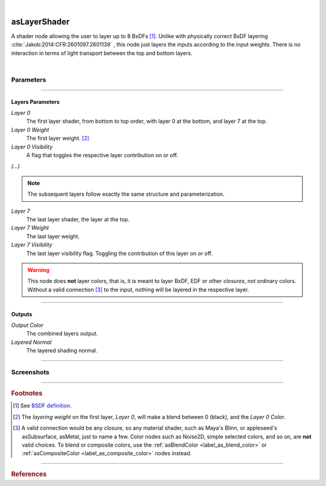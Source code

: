 .. _label_as_layer_shader:

.. fix_img_align::

|
 
.. image:: /_images/icons/asLayerShader.png
   :width: 128px
   :align: left
   :height: 128px
   :alt: Layer Shader Node

asLayerShader
*************

A shader node allowing the user to layer up to 8 BxDFs [#]_. Unlike with physically correct BxDF layering :cite:`Jakob:2014:CFR:2601097.2601139` , this node just layers the inputs according to the input weights. There is no interaction in terms of light transport between the top and bottom layers.

|

Parameters
----------

.. bogus directive to silence warnings::

-----

Layers Parameters
^^^^^^^^^^^^^^^^^

*Layer 0*
    The first layer shader, from bottom to top order, with layer 0 at the bottom, and layer 7 at the top.

*Layer 0 Weight*
    The first layer weight. [#]_

*Layer 0 Visibility*
    A flag that toggles the respective layer contribution on or off.

*(...)*

.. note::

   The subsequent layers follow exactly the same structure and parameterization.

*Layer 7*
    The last layer shader, the layer at the top.

*Layer 7 Weight*
    The last layer weight.

*Layer 7 Visibility*
    The last layer visibility flag. Toggling the contribution of this layer on or off.

.. warning::

   This node does **not** layer colors, that is, it is meant to layer BxDF, EDF or other *closures*, not ordinary colors. Without a valid connection [#]_ to the input, nothing will be layered in the respective layer.

-----

Outputs
^^^^^^^

*Output Color*
    The combined layers output.

*Layered Normal*
    The layered shading normal.

-----

.. _label_as_layer_shader_screenshots:

Screenshots
-----------

.. thumbnail:: /_images/screenshots/layer_shader/as_layershader_mix2.png
   :group: shots_as_layer_shader_group_A
   :width: 10%
   :title:

   A basic plastic and metal layering via a checkerboard texture as the layering weight on one of the layers.

.. thumbnail:: /_images/screenshots/layer_shader/as_plastic_painted_wall.png
   :group: shots_as_layer_shader_group_A
   :width: 10%
   :title:

   Example first layer. A plastic paint with the plastic BRDF.

.. thumbnail:: /_images/screenshots/layer_shader/as_metal_scratch.png
   :group: shots_as_layer_shader_group_A
   :width: 10%
   :title:

   For the second layer, a metal BRDF, with anisotropy, GGX MDF, very low bump.

.. thumbnail:: /_images/screenshots/layer_shader/as_layershader_plasticpaint_metal.png
   :group: shots_as_layer_shader_group_A
   :width: 10%
   :title:

   The layering of the plastic paint layer over the metal layer, with a flaked paint texture.

.. thumbnail:: /_images/screenshots/layer_shader/as_plastic_painted_wall3.png
   :group: shots_as_layer_shader_group_A
   :width: 10%
   :title:

   Another example, a painted layer with several coats of paint.

.. thumbnail:: /_images/screenshots/layer_shader/as_metal_rust_scratched1.png
   :group: shots_as_layer_shader_group_A
   :width: 10%
   :title:

   With a dirty, rough metal layer on the bottom.

.. thumbnail:: /_images/screenshots/layer_shader/as_layershader_paint_rustedmetal3.png
   :group: shots_as_layer_shader_group_A
   :width: 10%
   :title:

   And the resulting layered shaders with a cracked paint mask. The bumps were adjusted so that the top layer gets added the mask *bump*, and the bottom layer the inverse of the mask *bump*, to try and bring a subtle amount of edge detail to the blend.

.. thumbnail:: /_images/screenshots/layer_shader/as_layershader_paintlayers.png
   :group: shots_as_layer_shader_group_A
   :width: 10%
   :title:

   A third layer on top of the previous two, with varying opacity from a semi-transparent paint coating.

.. thumbnail:: /_images/screenshots/layer_shader/as_layershader_paintlayers3.png
   :group: shots_as_layer_shader_group_A
   :width: 10%
   :title:

   A fourth layer on top of the previous two, with varying opacity from a semi-transparent paint coating as well.

.. thumbnail:: /_images/screenshots/layer_shader/as_layershader_mix.png
   :group: shots_as_layer_shader_group_A
   :width: 10%
   :title:

   A basic plastic and metal layering via a checkerboard texture as the layering weight on one of the layers.

.. thumbnail:: /_images/screenshots/layer_shader/as_plastic_painted_wall2.png
   :group: shots_as_layer_shader_group_A
   :width: 10%
   :title:

   Example first layer. A plastic paint with the plastic BRDF.

.. thumbnail:: /_images/screenshots/layer_shader/as_metal_scratch2.png
   :group: shots_as_layer_shader_group_A
   :width: 10%
   :title:

   For the second layer, a metal BRDF, with anisotropy, GGX MDF, very low bump.

.. thumbnail:: /_images/screenshots/layer_shader/as_layershader_plasticpaint_metal2.png
   :group: shots_as_layer_shader_group_A
   :width: 10%
   :title:

   The layering of the plastic paint layer over the metal layer, with a flaked paint texture.

.. thumbnail:: /_images/screenshots/layer_shader/as_plastic_painted_wall4.png
   :group: shots_as_layer_shader_group_A
   :width: 10%
   :title:

   Another example, a painted layer with several coats of paint.

.. thumbnail:: /_images/screenshots/layer_shader/as_metal_rust_scratched2.png
   :group: shots_as_layer_shader_group_A
   :width: 10%
   :title:

   With a dirty, rough metal layer on the bottom.

.. thumbnail:: /_images/screenshots/layer_shader/as_layershader_paint_rustedmetal4.png
   :group: shots_as_layer_shader_group_A
   :width: 10%
   :title:

   And the resulting layered shaders with a cracked paint mask. The bumps were adjusted so that the top layer gets added the mask *bump*, and the bottom layer the inverse of the mask *bump*, to try and bring a subtle amount of edge detail to the blend.

.. thumbnail:: /_images/screenshots/layer_shader/as_layershader_paintlayers2.png
   :group: shots_as_layer_shader_group_A
   :width: 10%
   :title:

   A third layer on top of the previous two, with varying opacity from a semi-transparent paint coating.

.. thumbnail:: /_images/screenshots/layer_shader/as_layershader_paintlayers4.png
   :group: shots_as_layer_shader_group_A
   :width: 10%
   :title:

   A fourth layer on top of the previous two, with varying opacity from a semi-transparent paint coating as well.

-----

.. rubric:: Footnotes

.. [#] See `BSDF definition <https://en.wikipedia.org/wiki/Bidirectional_scattering_distribution_function>`_.

.. [#] The *layering weight* on the first layer, *Layer 0*, will make a blend between 0 (black), and the *Layer 0 Color*.

.. [#] A valid connection would be any *closure*, so any material shader, such as Maya's Blinn, or appleseed's asSubsurface, asMetal, just to name a few. Color nodes such as Noise2D, simple selected colors, and so on, are **not** valid choices. To blend or composite colors, use the :ref:`asBlendColor <label_as_blend_color>` or :ref:`asCompositeColor <label_as_composite_color>` nodes instead.

----

.. rubric:: References

.. bibliography:: /bibtex/references.bib
    :filter: docname in docnames

